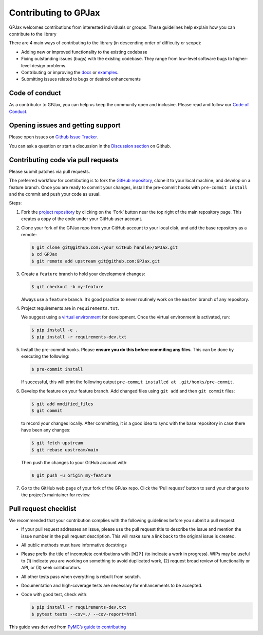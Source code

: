 Contributing to GPJax
==================================

GPJax welcomes contributions from interested individuals or groups.
These guidelines help explain how you can contribute to the library

There are 4 main ways of contributing to the library (in descending
order of difficulty or scope):

-  Adding new or improved functionality to the existing codebase
-  Fixing outstanding issues (bugs) with the existing codebase. They
   range from low-level software bugs to higher-level design problems.
-  Contributing or improving the `docs <https://github.com/thomaspinder/GPJax/tree/master/docs>`_ or `examples <https://github.com/thomaspinder/GPJax/tree/master/docs/nbs>`_.
-  Submitting issues related to bugs or desired enhancements


Code of conduct
------------------------------------------

As a contributor to GPJax, you can help us keep the community open and inclusive. Please read and follow our `Code of Conduct <https://github.com/thomaspinder/GPJax/blob/master/.github/CODE_OF_CONDUCT.md>`_.

Opening issues and getting support
------------------------------------------

Please open issues on `Github Issue
Tracker <https://github.com/thomaspinder/GPJax/issues/new/choose>`__.

You can ask a question or start a discussion in the `Discussion
section <https://github.com/thomaspinder/GPJax/discussions>`__ on
Github.

Contributing code via pull requests
--------------

Please submit patches via pull requests.

The preferred workflow for contributing is to fork the `GitHub
repository <https://github.com/thomaspinder/GPJax>`__, clone it to your
local machine, and develop on a feature branch. Once you are ready to
commit your changes, install the pre-commit hooks with
``pre-commit install`` and the commit and push your code as usual.

Steps:

1. Fork the `project
   repository <https://github.com/thomaspinder/GPJax>`__ by clicking on
   the ‘Fork’ button near the top right of the main repository page.
   This creates a copy of the code under your GitHub user account.

2. Clone your fork of the GPJax repo from your GitHub account to your
   local disk, and add the base repository as a remote:

   .. code:: bash

      $ git clone git@github.com:<your GitHub handle>/GPJax.git
      $ cd GPJax
      $ git remote add upstream git@github.com:GPJax.git

3. Create a ``feature`` branch to hold your development changes:

   .. code:: bash

      $ git checkout -b my-feature

   Always use a ``feature`` branch. It’s good practice to never
   routinely work on the ``master`` branch of any repository.

4. Project requirements are in ``requirements.txt``.

   We suggest using a `virtual
   environment <https://docs.python-guide.org/dev/virtualenvs/>`__ for
   development. Once the virtual environment is activated, run:

   .. code:: bash

      $ pip install -e .
      $ pip install -r requirements-dev.txt

5. Install the pre-commit hooks. Please **ensure you do this before
   commiting any files**. This can be done by executing the following:

   .. code:: bash

      $ pre-commit install

   If successful, this will print the following output
   ``pre-commit installed at .git/hooks/pre-commit``.

6. Develop the feature on your feature branch. Add changed files using
   ``git add`` and then ``git commit`` files:

   .. code:: bash

      $ git add modified_files
      $ git commit

   to record your changes locally. After committing, it is a good idea
   to sync with the base repository in case there have been any changes:

   .. code:: bash

      $ git fetch upstream
      $ git rebase upstream/main

   Then push the changes to your GitHub account with:

   .. code:: bash

      $ git push -u origin my-feature

7. Go to the GitHub web page of your fork of the GPJax repo. Click the
   ‘Pull request’ button to send your changes to the project’s
   maintainer for review.

Pull request checklist
----------------------

We recommended that your contribution complies with the following
guidelines before you submit a pull request:

-  If your pull request addresses an issue, please use the pull request
   title to describe the issue and mention the issue number in the pull
   request description. This will make sure a link back to the original
   issue is created.

-  All public methods must have informative docstrings

-  Please prefix the title of incomplete contributions with ``[WIP]``
   (to indicate a work in progress). WIPs may be useful to (1) indicate
   you are working on something to avoid duplicated work, (2) request
   broad review of functionality or API, or (3) seek collaborators.

-  All other tests pass when everything is rebuilt from scratch.

-  Documentation and high-coverage tests are necessary for enhancements
   to be accepted.

-  Code with good test, check with:

   .. code:: bash

      $ pip install -r requirements-dev.txt
      $ pytest tests --cov=./ --cov-report=html

This guide was derived from `PyMC’s guide to contributing <https://github.com/pymc-devs/pymc/blob/main/CONTRIBUTING.md>`__
